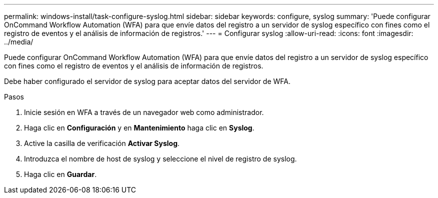 ---
permalink: windows-install/task-configure-syslog.html 
sidebar: sidebar 
keywords: configure, syslog 
summary: 'Puede configurar OnCommand Workflow Automation (WFA) para que envíe datos del registro a un servidor de syslog específico con fines como el registro de eventos y el análisis de información de registros.' 
---
= Configurar syslog
:allow-uri-read: 
:icons: font
:imagesdir: ../media/


[role="lead"]
Puede configurar OnCommand Workflow Automation (WFA) para que envíe datos del registro a un servidor de syslog específico con fines como el registro de eventos y el análisis de información de registros.

Debe haber configurado el servidor de syslog para aceptar datos del servidor de WFA.

.Pasos
. Inicie sesión en WFA a través de un navegador web como administrador.
. Haga clic en *Configuración* y en *Mantenimiento* haga clic en *Syslog*.
. Active la casilla de verificación *Activar Syslog*.
. Introduzca el nombre de host de syslog y seleccione el nivel de registro de syslog.
. Haga clic en *Guardar*.

